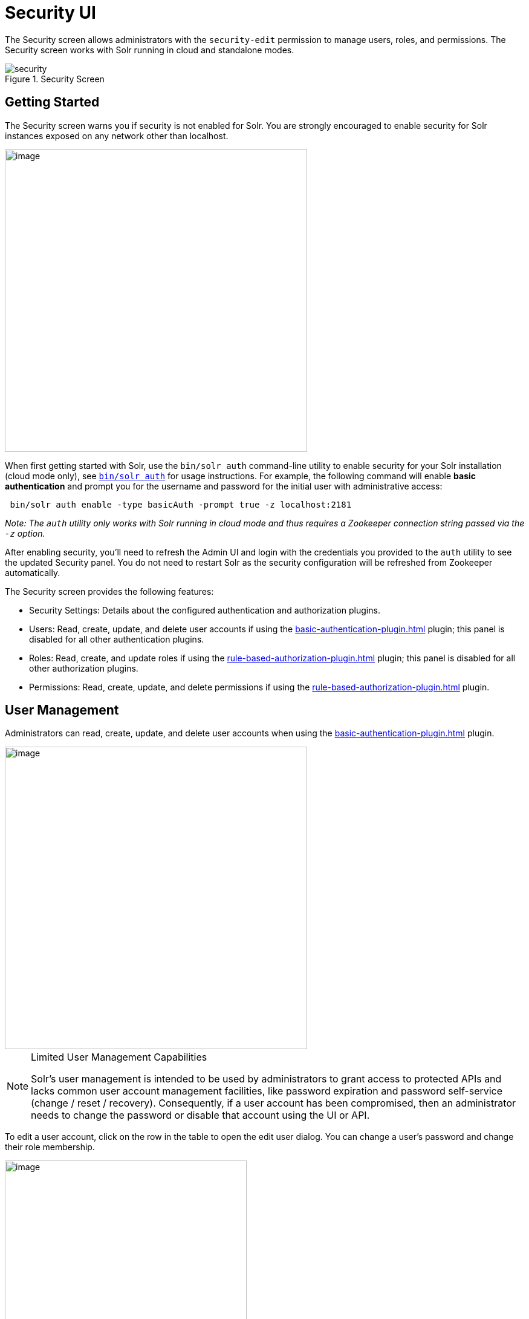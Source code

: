 = Security UI
:experimental:
// Licensed to the Apache Software Foundation (ASF) under one
// or more contributor license agreements.  See the NOTICE file
// distributed with this work for additional information
// regarding copyright ownership.  The ASF licenses this file
// to you under the Apache License, Version 2.0 (the
// "License"); you may not use this file except in compliance
// with the License.  You may obtain a copy of the License at
//
//   http://www.apache.org/licenses/LICENSE-2.0
//
// Unless required by applicable law or agreed to in writing,
// software distributed under the License is distributed on an
// "AS IS" BASIS, WITHOUT WARRANTIES OR CONDITIONS OF ANY
// KIND, either express or implied.  See the License for the
// specific language governing permissions and limitations
// under the License.

The Security screen allows administrators with the `security-edit` permission to manage users, roles, and permissions.
The Security screen works with Solr running in cloud and standalone modes.

.Security Screen
image::getting-started:solr-admin-ui/security.png[]

== Getting Started

The Security screen warns you if security is not enabled for Solr. You are strongly encouraged to enable security for Solr instances exposed on any network other than localhost.

image::security-ui/security-not-enabled-warn.png[image,width=500]

When first getting started with Solr, use the `bin/solr auth` command-line utility to enable security for your Solr installation (cloud mode only), see xref:solr-control-script-reference.adoc#authentication[`bin/solr auth`] for usage instructions.
For example, the following command will enable *basic authentication* and prompt you for the username and password for the initial user with administrative access:
[source,bash]
----
 bin/solr auth enable -type basicAuth -prompt true -z localhost:2181
----
_Note: The `auth` utility only works with Solr running in cloud mode and thus requires a Zookeeper connection string passed via the `-z` option._

After enabling security, you'll need to refresh the Admin UI and login with the credentials you provided to the `auth` utility to see the updated Security panel.
You do not need to restart Solr as the security configuration will be refreshed from Zookeeper automatically.

The Security screen provides the following features:

* Security Settings: Details about the configured authentication and authorization plugins.
* Users: Read, create, update, and delete user accounts if using the xref:basic-authentication-plugin.adoc[] plugin; this panel is disabled for all other authentication plugins.
* Roles: Read, create, and update roles if using the xref:rule-based-authorization-plugin.adoc[] plugin; this panel is disabled for all other authorization plugins.
* Permissions: Read, create, update, and delete permissions if using the xref:rule-based-authorization-plugin.adoc[] plugin.

== User Management

Administrators can read, create, update, and delete user accounts when using the xref:basic-authentication-plugin.adoc[] plugin.

image::security-ui/users.png[image,width=500]

.Limited User Management Capabilities
[NOTE]
====
Solr's user management is intended to be used by administrators to grant access to protected APIs and lacks common user account management facilities, like password expiration and password self-service (change / reset / recovery).
Consequently, if a user account has been compromised, then an administrator needs to change the password or disable that account using the UI or API.
====

To edit a user account, click on the row in the table to open the edit user dialog. You can change a user's password and change their role membership.

image::security-ui/edit-user-dialog.png[image,width=400]

For systems with many user accounts, use the filter controls at the top of the user table to find users based on common properties.

image::security-ui/filter-users.png[image,width=400]

For other authentication plugins, such as the xref:jwt-authentication-plugin.adoc[] plugin, this panel will be disabled as users are managed by an external system.

== Role Management

xref:rule-based-authorization-plugin.adoc#roles[Roles] link users to permissions.
If using the Rule-based Authorization plugin, administrators can read, create, and update roles. Deleting roles is not supported.

image::security-ui/roles.png[image,width=500]

To edit a role, simply click on the corresponding row in the table.

If not using the Rule-based Authorization plugin, the Roles panel will be disabled as user role assignment is managed by an external system.

== Permission Management

The *Permissions* panel on the Security screen allows administrators to read, create, update, and delete permissions.

image::security-ui/permissions.png[image,width=900]

For detailed information about how permissions work in Solr, see: xref:rule-based-authorization-plugin.adoc#permissions[Rule-based Authorization Permissions].

=== Add Permission

Click on the btn:[Add Permission] button to open the Add Permission dialog.

image::security-ui/add-permission.png[image,width=600]

You can _either_ select a *Predefined* permission from the drop-down select list or provide a unique name for a custom permission.
Creating a new *Predefined* permission is simply a matter of mapping the permission to zero or more roles as the other settings, such as path, are immutable for predefined permissions.
If you need fine-grained control over the path, request method, or collection, then create a custom permission.

If you do not select any roles for a permission, then the permission is assigned the `null` role, which means grants the permission to anonymous users.
However, if *Block anonymous requests* (`blockUnknown=true`) is checked, then anonymous users will not be allowed to make requests, thus permission with the `null` role are effectively inactive.

To edit a permission, simply click on the corresponding row in the table. When editing a permission, the current index of the permission in the list of permissions is editable.
This allows you to re-order permissions if needed; see xref:rule-based-authorization-plugin.adoc#permission-ordering-and-resolution[Permission Ordering].
In general, you want to permissions listed from most specific to least specific in `security.json`.
